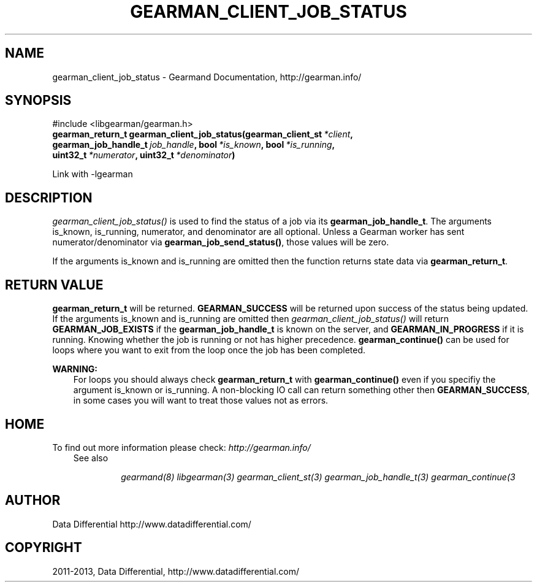 .TH "GEARMAN_CLIENT_JOB_STATUS" "3" "February 04, 2013" "1.1.5" "Gearmand"
.SH NAME
gearman_client_job_status \- Gearmand Documentation, http://gearman.info/
.
.nr rst2man-indent-level 0
.
.de1 rstReportMargin
\\$1 \\n[an-margin]
level \\n[rst2man-indent-level]
level margin: \\n[rst2man-indent\\n[rst2man-indent-level]]
-
\\n[rst2man-indent0]
\\n[rst2man-indent1]
\\n[rst2man-indent2]
..
.de1 INDENT
.\" .rstReportMargin pre:
. RS \\$1
. nr rst2man-indent\\n[rst2man-indent-level] \\n[an-margin]
. nr rst2man-indent-level +1
.\" .rstReportMargin post:
..
.de UNINDENT
. RE
.\" indent \\n[an-margin]
.\" old: \\n[rst2man-indent\\n[rst2man-indent-level]]
.nr rst2man-indent-level -1
.\" new: \\n[rst2man-indent\\n[rst2man-indent-level]]
.in \\n[rst2man-indent\\n[rst2man-indent-level]]u
..
.\" Man page generated from reStructuredText.
.
.SH SYNOPSIS
.sp
#include <libgearman/gearman.h>
.INDENT 0.0
.TP
.B gearman_return_t gearman_client_job_status(gearman_client_st\fI\ *client\fP, gearman_job_handle_t\fI\ job_handle\fP, bool\fI\ *is_known\fP, bool\fI\ *is_running\fP, uint32_t\fI\ *numerator\fP, uint32_t\fI\ *denominator\fP)
.UNINDENT
.sp
Link with \-lgearman
.SH DESCRIPTION
.sp
\fI\%gearman_client_job_status()\fP is used to find the status of a job via its \fBgearman_job_handle_t\fP. The arguments is_known, is_running, numerator, and denominator are all optional. Unless a Gearman worker has sent numerator/denominator via \fBgearman_job_send_status()\fP, those values will be zero.
.sp
If the arguments is_known and is_running are omitted then the function returns state data via \fBgearman_return_t\fP.
.SH RETURN VALUE
.sp
\fBgearman_return_t\fP will be returned. \fBGEARMAN_SUCCESS\fP will be returned upon success of the status being updated.
If the arguments is_known and is_running are omitted then \fI\%gearman_client_job_status()\fP will return \fBGEARMAN_JOB_EXISTS\fP if the \fBgearman_job_handle_t\fP is known on the server, and
\fBGEARMAN_IN_PROGRESS\fP if it is running. Knowing whether the job is running or not has higher precedence. \fBgearman_continue()\fP can be used for loops where you want to exit from the loop once the job has been completed.
.sp
\fBWARNING:\fP
.INDENT 0.0
.INDENT 3.5
For loops you should always check \fBgearman_return_t\fP with \fBgearman_continue()\fP even if you specifiy the argument is_known or is_running. A non\-blocking IO call can return something other then \fBGEARMAN_SUCCESS\fP, in some cases you will want to treat those values not as errors.
.UNINDENT
.UNINDENT
.SH HOME
.sp
To find out more information please check:
\fI\%http://gearman.info/\fP
.INDENT 0.0
.INDENT 3.5
.IP "See also"
.sp
\fIgearmand(8)\fP \fIlibgearman(3)\fP \fIgearman_client_st(3)\fP \fIgearman_job_handle_t(3)\fP \fIgearman_continue(3\fP
.UNINDENT
.UNINDENT
.SH AUTHOR
Data Differential http://www.datadifferential.com/
.SH COPYRIGHT
2011-2013, Data Differential, http://www.datadifferential.com/
.\" Generated by docutils manpage writer.
.
